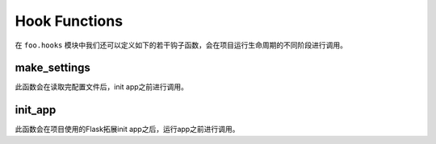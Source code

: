 .. _hook:

Hook Functions
==============

在 ``foo.hooks`` 模块中我们还可以定义如下的若干钩子函数，会在项目运行生命周期的不同阶段进行调用。

make_settings
-------------

.. function:: foo.hooks.make_settings(app, settings):

    :param app: Flask app
    :param config: 项目配置

此函数会在读取完配置文件后，init app之前进行调用。

init_app
--------

.. function:: foo.hooks.init_app(app, settings):

    :param app: Flask app
    :param config: 项目配置

此函数会在项目使用的Flask拓展init app之后，运行app之前进行调用。
